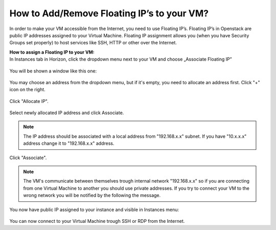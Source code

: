 How to Add/Remove Floating IP’s to your VM?
===========================================


In order to make your VM accessible from the Internet, you need to use Floating IP’s. Floating IP’s in Openstack are public IP addresses assigned to your Virtual Machine. Floating IP assignment allows you (when you have Security Groups set properly) to host services like SSH, HTTP or other over the Internet.



| **How to assign a Floating IP to your VM:**
| In Instances tab in Horizon, click the dropdown menu next to your VM and choose „Associate Floating IP”

.. figure:: https://raw.githubusercontent.com/CloudFerro/cf3-doc/main/source/networking/addremovefip/fip1.png
   :align: center

You will be shown a window like this one:

.. figure:: https://raw.githubusercontent.com/CloudFerro/cf3-doc/main/source/networking/addremovefip/fip2.png
   :align: center
   
You may choose an address from the dropdown menu, but if it's empty, you need to allocate an address first. Click "+" icon on the right.

.. figure:: https://raw.githubusercontent.com/CloudFerro/cf3-doc/main/source/networking/addremovefip/fip3.png
   :align: center

.. figure:: https://raw.githubusercontent.com/CloudFerro/cf3-doc/main/source/networking/addremovefip/fip4.png
   :align: center
   
Click "Allocate IP".

.. figure:: https://raw.githubusercontent.com/CloudFerro/cf3-doc/main/source/networking/addremovefip/fip5.png
   :align: center

Select newly allocated IP address and click Associate.

.. note::
   
   The IP address should be associated with a local address from "192.168.x.x" subnet. If you have "10.x.x.x" address change it to "192.168.x.x" address.
   
   
Click "Associate".

 
.. note::

   The VM's communicate between themselves trough internal network "192.168.x.x" so if you are connecting from one Virtual Machine to another 
   you should use private addresses. If you try to connect your VM to the wrong network you will be notified by the following the message.
   
 
.. figure:: https://raw.githubusercontent.com/CloudFerro/cf3-doc/main/source/networking/addremovefip/fip6.png
   :align: center
 


You now have public IP assigned to your instance and visible in Instances menu:

.. figure:: https://raw.githubusercontent.com/CloudFerro/cf3-doc/main/source/networking/addremovefip/fip7.png
   :align: center

You can now connect to your Virtual Machine trough SSH or RDP from the Internet.


   



